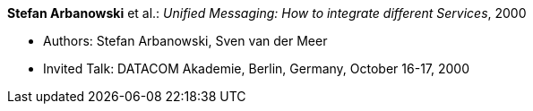 *Stefan Arbanowski* et al.: _Unified Messaging: How to integrate different Services_, 2000

* Authors: Stefan Arbanowski, Sven van der Meer
* Invited Talk: DATACOM Akademie, Berlin, Germany, October 16-17, 2000

